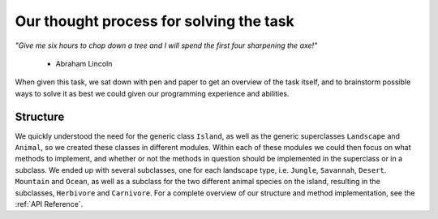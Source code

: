 Our thought process for solving the task
========================================

*"Give me six hours to chop down a tree and I will spend the first four
sharpening the axe!"*

 - Abraham Lincoln

When given this task, we sat down with pen and paper to get an overview of the
task itself, and to brainstorm possible ways to solve it as best we could
given our programming experience and abilities.

Structure
---------
We quickly understood the need for the generic class ``Island``, as well as
the generic superclasses ``Landscape`` and ``Animal``, so we created these
classes in different modules. Within each of these modules we could then focus
on what methods to implement, and whether or not the methods in question
should be implemented in the superclass or in a subclass. We ended up with
several subclasses, one for each landscape type, i.e. ``Jungle``, ``Savannah``,
``Desert``. ``Mountain`` and ``Ocean``, as well as a subclass for the two
different animal species on the island, resulting in the subclasses,
``Herbivore`` and ``Carnivore``. For a complete overview of our structure and
method implementation, see the :ref:`API Reference`.







